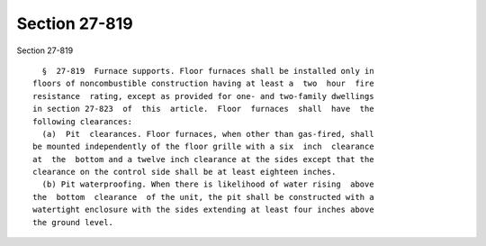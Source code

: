 Section 27-819
==============

Section 27-819 ::    
        
     
        §  27-819  Furnace supports. Floor furnaces shall be installed only in
      floors of noncombustible construction having at least a  two  hour  fire
      resistance  rating, except as provided for one- and two-family dwellings
      in section 27-823  of  this  article.  Floor  furnaces  shall  have  the
      following clearances:
        (a)  Pit  clearances. Floor furnaces, when other than gas-fired, shall
      be mounted independently of the floor grille with a six  inch  clearance
      at  the  bottom and a twelve inch clearance at the sides except that the
      clearance on the control side shall be at least eighteen inches.
        (b) Pit waterproofing. When there is likelihood of water rising  above
      the  bottom  clearance  of the unit, the pit shall be constructed with a
      watertight enclosure with the sides extending at least four inches above
      the ground level.
    
    
    
    
    
    
    